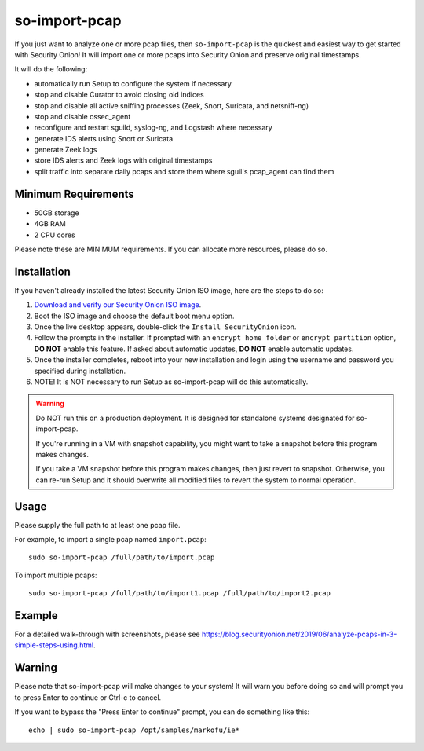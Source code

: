so-import-pcap
==============

If you just want to analyze one or more pcap files, then ``so-import-pcap`` is the quickest and easiest way to get started with Security Onion!  It will import one or more pcaps into Security Onion and preserve original timestamps.

It will do the following:

-  automatically run Setup to configure the system if necessary
-  stop and disable Curator to avoid closing old indices
-  stop and disable all active sniffing processes (Zeek, Snort, Suricata, and netsniff-ng)
-  stop and disable ossec_agent
-  reconfigure and restart sguild, syslog-ng, and Logstash where necessary
-  generate IDS alerts using Snort or Suricata
-  generate Zeek logs
-  store IDS alerts and Zeek logs with original timestamps
-  split traffic into separate daily pcaps and store them where sguil's pcap_agent can find them

Minimum Requirements
--------------------

-  50GB storage
-  4GB RAM
-  2 CPU cores

Please note these are MINIMUM requirements.  If you can allocate more resources, please do so.

Installation
------------

If you haven't already installed the latest Security Onion ISO image, here are the steps to do so:

#. `Download and verify our Security Onion ISO image <https://github.com/Security-Onion-Solutions/security-onion/blob/master/Verify_ISO.md>`__.
#. Boot the ISO image and choose the default boot menu option.
#. Once the live desktop appears, double-click the ``Install SecurityOnion`` icon.
#. Follow the prompts in the installer. If prompted with an ``encrypt home folder`` or ``encrypt partition`` option, **DO NOT** enable this feature. If asked about automatic updates, **DO NOT** enable automatic updates.
#. Once the installer completes, reboot into your new installation and login using the username and password you specified during installation.
#. NOTE! It is NOT necessary to run Setup as so-import-pcap will do this automatically.

.. warning::

   Do NOT run this on a production deployment. It is designed for standalone systems designated for so-import-pcap.
   
   If you're running in a VM with snapshot capability, you might want to take a snapshot before this program makes changes.

   If you take a VM snapshot before this program makes changes, then just revert to snapshot.
   Otherwise, you can re-run Setup and it should overwrite all modified files to revert the system to normal operation.

Usage
-----

Please supply the full path to at least one pcap file.

For example, to import a single pcap named ``import.pcap``:

::

    sudo so-import-pcap /full/path/to/import.pcap

To import multiple pcaps:

::

    sudo so-import-pcap /full/path/to/import1.pcap /full/path/to/import2.pcap

Example
-------

For a detailed walk-through with screenshots, please see https://blog.securityonion.net/2019/06/analyze-pcaps-in-3-simple-steps-using.html.

Warning
-------

Please note that so-import-pcap will make changes to your system! It will warn you before doing so and will prompt you to press Enter to continue or Ctrl-c to cancel.

If you want to bypass the "Press Enter to continue" prompt, you can do something like this:

::

    echo | sudo so-import-pcap /opt/samples/markofu/ie*
